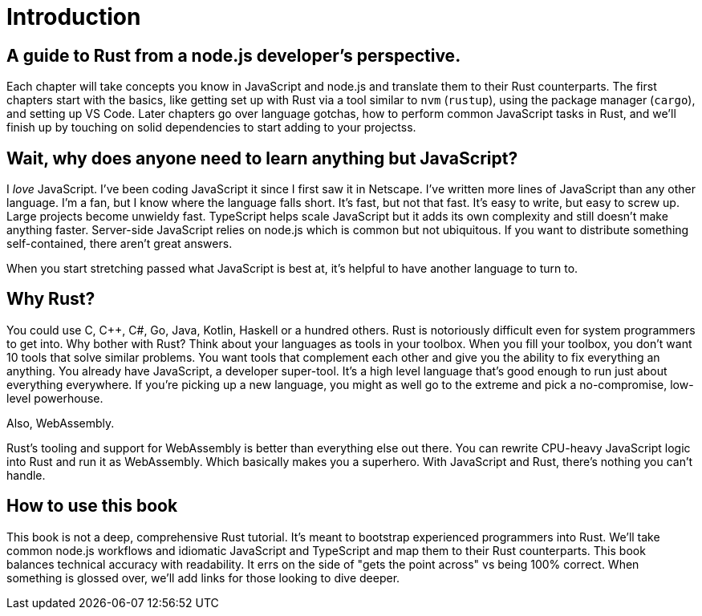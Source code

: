 = Introduction

== A guide to Rust from a node.js developer's perspective.

Each chapter will take concepts you know in JavaScript and node.js and translate them to their Rust counterparts. The first chapters start with the basics, like getting set up with Rust via a tool similar to `nvm` (`rustup`), using the package manager (`cargo`), and setting up VS Code. Later chapters go over language gotchas, how to perform common JavaScript tasks in Rust, and we'll finish up by touching on solid dependencies to start adding to your projectss.

== Wait, why does anyone need to learn anything but JavaScript?

I _love_ JavaScript. I've been coding JavaScript it since I first saw it in Netscape. I've written more lines of JavaScript than any other language. I'm a fan, but I know where the language falls short. It's fast, but not that fast. It's easy to write, but easy to screw up. Large projects become unwieldy fast. TypeScript helps scale JavaScript but it adds its own complexity and still doesn't make anything faster. Server-side JavaScript relies on node.js which is common but not ubiquitous. If you want to distribute something self-contained, there aren't great answers.

When you start stretching passed what JavaScript is best at, it's helpful to have another language to turn to.

== Why Rust?

You could use C, C{pp}, C#, Go, Java, Kotlin, Haskell or a hundred others. Rust is notoriously difficult even for system programmers to get into. Why bother with Rust? Think about your languages as tools in your toolbox. When you fill your toolbox, you don't want 10 tools that solve similar problems. You want tools that complement each other and give you the ability to fix everything an anything. You already have JavaScript, a developer super-tool. It's a high level language that's good enough to run just about everything everywhere. If you're picking up a new language, you might as well go to the extreme and pick a no-compromise, low-level powerhouse.

Also, WebAssembly.

Rust's tooling and support for WebAssembly is better than everything else out there. You can rewrite CPU-heavy JavaScript logic into Rust and run it as WebAssembly. Which basically makes you a superhero. With JavaScript and Rust, there's nothing you can't handle.

== How to use this book

This book is not a deep, comprehensive Rust tutorial. It's meant to bootstrap experienced programmers into Rust. We'll take common node.js workflows and idiomatic JavaScript and TypeScript and map them to their Rust counterparts. This book balances technical accuracy with readability. It errs on the side of "gets the point across" vs being 100% correct. When something is glossed over, we'll add links for those looking to dive deeper.
